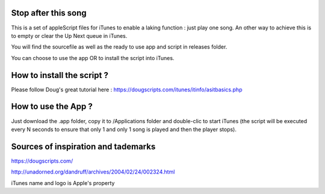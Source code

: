 Stop after this song
--------------------

This is a set of appleScript files for iTunes to enable a laking function : just play one song.
An other way to achieve this is to empty or clear the Up Next queue in iTunes.

You will find the sourcefile as well as the ready to use app and script in releases folder.

You can choose to use the app OR to install the script into iTunes.

How to install the script ?
---------------------------

Please follow Doug's great tutorial here : https://dougscripts.com/itunes/itinfo/asitbasics.php

How to use the App ?
----------

Just download the .app folder, copy it to /Applications folder and double-clic to start iTunes (the script will be executed every N seconds to ensure that only 1 and only 1 song is played and then the player stops).

Sources of inspiration and tademarks
----------

https://dougscripts.com/

http://unadorned.org/dandruff/archives/2004/02/24/002324.html

iTunes name and logo is Apple's property
